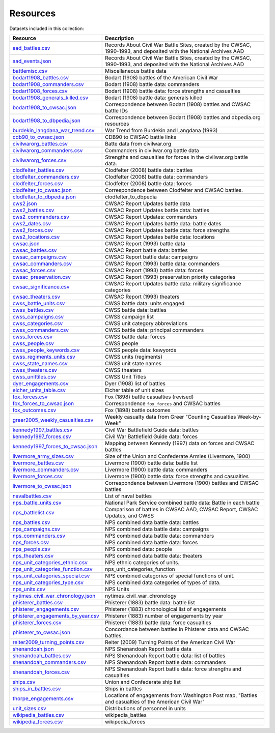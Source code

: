 ======================
Resources
======================

Datasets included in this collection:

====================================================================================  ===================================================================================================================
Resource                                                                              Description
====================================================================================  ===================================================================================================================
`aad_battles.csv <resources/aad_battles.html>`__                                      Records About Civil War Battle Sites, created by the CWSAC, 1990-1993, and deposited with the National Archives AAD
`aad_events.json <resources/aad_events.html>`__                                       Records About Civil War Battle Sites, created by the CWSAC, 1990-1993, and deposited with the National Archives AAD
`battlemisc.csv <resources/battlemisc.html>`__                                        Miscellaneous battle data
`bodart1908_battles.csv <resources/bodart1908_battles.html>`__                        Bodart (1908) battles of the American Civil War
`bodart1908_commanders.csv <resources/bodart1908_commanders.html>`__                  Bodart (1908) battle data: commanders
`bodart1908_forces.csv <resources/bodart1908_forces.html>`__                          Bodart (1908) battle data: force strengths and casualties
`bodart1908_generals_killed.csv <resources/bodart1908_generals_killed.html>`__        Bodart (1908) battle data: generals killed
`bodart1908_to_cwsac.json <resources/bodart1908_to_cwsac.html>`__                     Correspondence between Bodart (1908) battles and CWSAC battle IDs
`bodart1908_to_dbpedia.json <resources/bodart1908_to_dbpedia.html>`__                 Correspondence between Bodart (1908) battles and dbpedia.org resources
`burdekin_langdana_war_trend.csv <resources/burdekin_langdana_war_trend.html>`__      War Trend from Burdekin and Langdana (1993)
`cdb90_to_cwsac.json <resources/cdb90_to_cwsac.html>`__                               CDB90 to CWSAC battle links
`civilwarorg_battles.csv <resources/civilwarorg_battles.html>`__                      Batte data from civilwar.org
`civilwarorg_commanders.csv <resources/civilwarorg_commanders.html>`__                Commanders in civilwar.org battle data
`civilwarorg_forces.csv <resources/civilwarorg_forces.html>`__                        Strengths and casualties for forces in the civilwar.org battle data.
`clodfelter_battles.csv <resources/clodfelter_battles.html>`__                        Clodfelter (2008) battle data: battles
`clodfelter_commanders.csv <resources/clodfelter_commanders.html>`__                  Clodfelter (2008) battle data: commanders
`clodfelter_forces.csv <resources/clodfelter_forces.html>`__                          Clodfelter (2008) battle data: forces
`clodfelter_to_cwsac.json <resources/clodfelter_to_cwsac.html>`__                     Correspondence between Clodfelter and CWSAC battles.
`clodfelter_to_dbpedia.json <resources/clodfelter_to_dbpedia.html>`__                 clodfelter_to_dbpedia
`cws2.json <resources/cws2.html>`__                                                   CWSAC Report Updates battle data
`cws2_battles.csv <resources/cws2_battles.html>`__                                    CWSAC Report Updates battle data: battles
`cws2_commanders.csv <resources/cws2_commanders.html>`__                              CWSAC Report Updates: commanders
`cws2_dates.csv <resources/cws2_dates.html>`__                                        CWSAC Report Updates battle data: battle dates
`cws2_forces.csv <resources/cws2_forces.html>`__                                      CWSAC Report Updates battle data: force strengths
`cws2_locations.csv <resources/cws2_locations.html>`__                                CWSAC Report Updates battle data: locations
`cwsac.json <resources/cwsac.html>`__                                                 CWSAC Report (1993) battle data
`cwsac_battles.csv <resources/cwsac_battles.html>`__                                  CWSAC Report battle data: battles
`cwsac_campaigns.csv <resources/cwsac_campaigns.html>`__                              CWSAC Report battle data: campaigns
`cwsac_commanders.csv <resources/cwsac_commanders.html>`__                            CWSAC Report (1993) battle data: commanders
`cwsac_forces.csv <resources/cwsac_forces.html>`__                                    CWSAC Report (1993) battle data: forces
`cwsac_preservation.csv <resources/cwsac_preservation.html>`__                        CWSAC Report (1993) preservation priority categories
`cwsac_significance.csv <resources/cwsac_significance.html>`__                        CWSAC Report Updates battle data: military significance categories
`cwsac_theaters.csv <resources/cwsac_theaters.html>`__                                CWSAC Report (1993) theaters
`cwss_battle_units.csv <resources/cwss_battle_units.html>`__                          CWSS battle data: units engaged
`cwss_battles.csv <resources/cwss_battles.html>`__                                    CWSS battle data: battles
`cwss_campaigns.csv <resources/cwss_campaigns.html>`__                                CWSS campaign list
`cwss_categories.csv <resources/cwss_categories.html>`__                              CWSS unit category abbreviations
`cwss_commanders.csv <resources/cwss_commanders.html>`__                              CWSS battle data: principal commanders
`cwss_forces.csv <resources/cwss_forces.html>`__                                      CWSS battle data: forces
`cwss_people.csv <resources/cwss_persons.html>`__                                     CWSS people
`cwss_people_keywords.csv <resources/cwss_people_keywords.html>`__                    CWSS people data: kewyords
`cwss_regiments_units.csv <resources/cwss_regiments_units.html>`__                    CWSS units (regiments)
`cwss_state_names.csv <resources/cwss_state_names.html>`__                            CWSS unit state names
`cwss_theaters.csv <resources/cwss_theaters.html>`__                                  CWSS theaters
`cwss_unittiles.csv <resources/cwss_unittiles.html>`__                                CWSS Unit Titles
`dyer_engagements.csv <resources/dyer_engagements.html>`__                            Dyer (1908) list of battles
`eicher_units_table.csv <resources/eicher_units_table.html>`__                        Eicher table of unit sizes
`fox_forces.csv <resources/fox_forces.html>`__                                        Fox (1898) battle casualties (revised)
`fox_forces_to_cwsac.json <resources/fox_forces_to_cwsac.html>`__                     Correspondence ``fox_forces`` and CWSAC battles
`fox_outcomes.csv <resources/fox_outcomes.html>`__                                    Fox (1898) battle outcomes
`greer2005_weekly_casualties.csv <resources/greer2005_weekly_casualties.html>`__      Weekly casualty data from Greer "Counting Casualties Week-by-Week"
`kennedy1997_battles.csv <resources/kennedy1997_battles.html>`__                      Civil War Battlefield Guide data: battles
`kennedy1997_forces.csv <resources/kennedy1997_forces.html>`__                        Civil War Battlefield Guide data: forces
`kennedy1997_forces_to_cwsac.json <resources/kennedy1997_forces_to_cwsac.html>`__     Mapping between Kennedy (1997) data on forces and CWSAC battles
`livermore_army_sizes.csv <resources/livermore_army_sizes.html>`__                    Size of the Union and Confederate Armies (Livermore, 1900)
`livermore_battles.csv <resources/livermore_battles.html>`__                          Livermore (1900) battle data: battle list
`livermore_commanders.csv <resources/livermore_commanders.html>`__                    Livermore (1900) battle data: commanders
`livermore_forces.csv <resources/livermore_forces.html>`__                            Livermore (1900) battle data: force strengths and casualties
`livermore_to_cwsac.json <resources/livermore_to_cwsac.html>`__                       Correspondence between Livermore (1900) battles and CWSAC battles
`navalbattles.csv <resources/navalbattles.html>`__                                    List of naval battles
`nps_battle_units.csv <resources/nps_battle_units.html>`__                            National Park Service combined battle data: Battle in each battle
`nps_battlelist.csv <resources/nps_battlelist.html>`__                                Comparison of battles in CWSAC AAD, CWSAC Report, CWSAC Updates, and CWSS
`nps_battles.csv <resources/nps_battles.html>`__                                      NPS combined data battle data: battles
`nps_campaigns.csv <resources/nps_campaigns.html>`__                                  NPS combined data battle data: campaigns
`nps_commanders.csv <resources/nps_commanders.html>`__                                NPS combined data battle data: commanders
`nps_forces.csv <resources/nps_forces.html>`__                                        NPS combined data battle data: forces
`nps_people.csv <resources/nps_people.html>`__                                        NPS combined data: people
`nps_theaters.csv <resources/nps_theaters.html>`__                                    NPS combined data battle data: theaters
`nps_unit_categories_ethnic.csv <resources/nps_unit_categories_ethnic.html>`__        NPS ethnic categories of units.
`nps_unit_categories_function.csv <resources/nps_unit_categories_function.html>`__    nps_unit_categories_function
`nps_unit_categories_special.csv <resources/nps_unit_categories_special.html>`__      NPS combined categories of special functions of unit.
`nps_unit_categories_type.csv <resources/nps_unit_categories_type.html>`__            NPS combined data categories of types of data.
`nps_units.csv <resources/nps_units.html>`__                                          NPS Units
`nytimes_civil_war_chronology.json <resources/nytimes_civil_war_chronology.html>`__   nytimes_civil_war_chronology
`phisterer_battles.csv <resources/phisterer_battles.html>`__                          Phisterer (1883) battle data: battle list
`phisterer_engagements.csv <resources/phisterer_engagements.html>`__                  Phisterer (1883) chronological list of engagements
`phisterer_engagements_by_year.csv <resources/phisterer_engagements_by_year.html>`__  Phisterer (1883) number of engagements by year
`phisterer_forces.csv <resources/phisterer_forces.html>`__                            Phisterer (1883) battle data: force casualties
`phisterer_to_cwsac.json <resources/phisterer_to_cwsac.html>`__                       Concordance between battles in Phisterer data and CWSAC battles.
`reiter2009_turning_points.csv <resources/reiter2009_turning_points.html>`__          Reiter (2009) Turning Points of the American Civil War
`shenandoah.json <resources/shenandoah.html>`__                                       NPS Shenandoah Report battle data
`shenandoah_battles.csv <resources/shenandoah_battles.html>`__                        NPS Shenandoah Report battle data: list of battles
`shenandoah_commanders.csv <resources/shenandoah_commanders.html>`__                  NPS Shenandoah Report battle data: commanders
`shenandoah_forces.csv <resources/shenandoah_forces.html>`__                          NPS Shenandoah Report battle data: force strengths and casualties
`ships.csv <resources/ships.html>`__                                                  Union and Confederate ship list
`ships_in_battles.csv <resources/ships_in_battles.html>`__                            Ships in battles
`thorpe_engagements.csv <resources/thorpe_engagements.html>`__                        Locations of engagements from Washington Post map, "Battles and casualties of the American Civil War"
`unit_sizes.csv <resources/unit_sizes.html>`__                                        Distributions of personnel in units
`wikipedia_battles.csv <resources/wikipedia_battles.html>`__                          wikipedia_battles
`wikipedia_forces.csv <resources/wikipedia_forces.html>`__                            wikipedia_forces
====================================================================================  ===================================================================================================================
